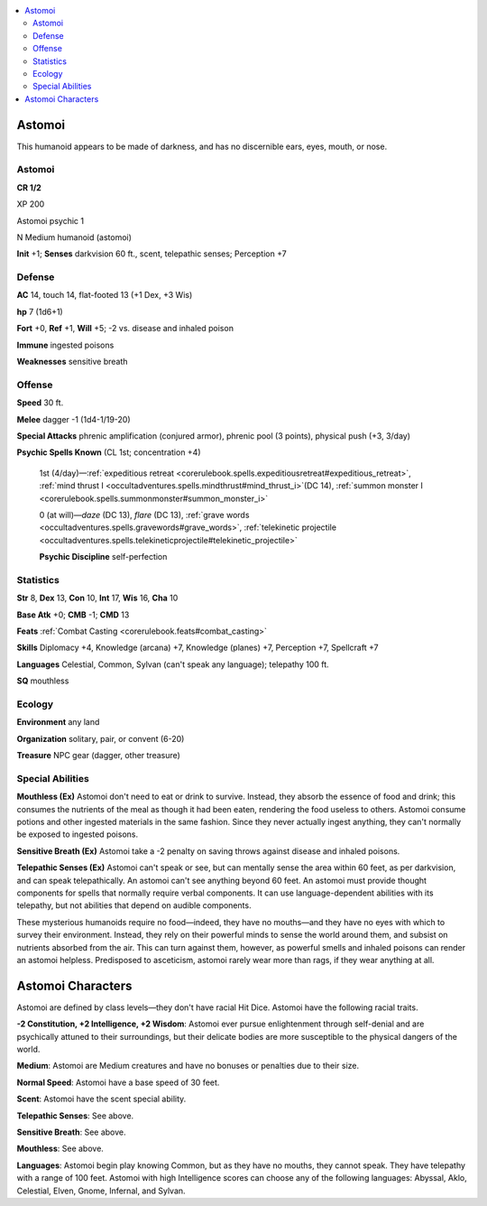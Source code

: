 
.. _`bestiary5.astomoi`:

.. contents:: \ 

.. _`bestiary5.astomoi#astomoi`:

Astomoi
********

This humanoid appears to be made of darkness, and has no discernible ears, eyes, mouth, or nose.

Astomoi
========

**CR 1/2** 

XP 200

Astomoi psychic 1

N Medium humanoid (astomoi)

\ **Init**\  +1; \ **Senses**\  darkvision 60 ft., scent, telepathic senses; Perception +7

.. _`bestiary5.astomoi#defense`:

Defense
========

\ **AC**\  14, touch 14, flat-footed 13 (+1 Dex, +3 Wis)

\ **hp**\  7 (1d6+1)

\ **Fort**\  +0, \ **Ref**\  +1, \ **Will**\  +5; -2 vs. disease and inhaled poison

\ **Immune**\  ingested poisons

\ **Weaknesses**\  sensitive breath

.. _`bestiary5.astomoi#offense`:

Offense
========

\ **Speed**\  30 ft.

\ **Melee**\  dagger -1 (1d4-1/19-20)

\ **Special Attacks**\  phrenic amplification (conjured armor), phrenic pool (3 points), physical push (+3, 3/day)

\ **Psychic Spells Known**\  (CL 1st; concentration +4)

 1st (4/day)—:ref:`expeditious retreat <corerulebook.spells.expeditiousretreat#expeditious_retreat>`\ , :ref:`mind thrust I <occultadventures.spells.mindthrust#mind_thrust_i>`\ (DC 14), :ref:`summon monster I <corerulebook.spells.summonmonster#summon_monster_i>`

 0 (at will)—\ *daze*\  (DC 13), \ *flare*\  (DC 13), :ref:`grave words <occultadventures.spells.gravewords#grave_words>`\ , :ref:`telekinetic projectile <occultadventures.spells.telekineticprojectile#telekinetic_projectile>`

 \ **Psychic Discipline**\  self-perfection

.. _`bestiary5.astomoi#statistics`:

Statistics
===========

\ **Str**\  8, \ **Dex**\  13, \ **Con**\  10, \ **Int**\  17, \ **Wis**\  16, \ **Cha**\  10

\ **Base Atk**\  +0; \ **CMB**\  -1; \ **CMD**\  13

\ **Feats**\  :ref:`Combat Casting <corerulebook.feats#combat_casting>`

\ **Skills**\  Diplomacy +4, Knowledge (arcana) +7, Knowledge (planes) +7, Perception +7, Spellcraft +7

\ **Languages**\  Celestial, Common, Sylvan (can't speak any language); telepathy 100 ft.

\ **SQ**\  mouthless

.. _`bestiary5.astomoi#ecology`:

Ecology
========

\ **Environment**\  any land

\ **Organization**\  solitary, pair, or convent (6-20)

\ **Treasure**\  NPC gear (dagger, other treasure)

.. _`bestiary5.astomoi#special_abilities`:

Special Abilities
==================

\ **Mouthless (Ex)**\  Astomoi don't need to eat or drink to survive. Instead, they absorb the essence of food and drink; this consumes the nutrients of the meal as though it had been eaten, rendering the food useless to others. Astomoi consume potions and other ingested materials in the same fashion. Since they never actually ingest anything, they can't normally be exposed to ingested poisons.

\ **Sensitive Breath (Ex)**\  Astomoi take a -2 penalty on saving throws against disease and inhaled poisons.

\ **Telepathic Senses (Ex)**\  Astomoi can't speak or see, but can mentally sense the area within 60 feet, as per darkvision, and can speak telepathically. An astomoi can't see anything beyond 60 feet. An astomoi must provide thought components for spells that normally require verbal components. It can use language-dependent abilities with its telepathy, but not abilities that depend on audible components.

These mysterious humanoids require no food—indeed, they have no mouths—and they have no eyes with which to survey their environment. Instead, they rely on their powerful minds to sense the world around them, and subsist on nutrients absorbed from the air. This can turn against them, however, as powerful smells and inhaled poisons can render an astomoi helpless. Predisposed to asceticism, astomoi rarely wear more than rags, if they wear anything at all.

.. _`bestiary5.astomoi#astomoi_characters`:

Astomoi Characters
*******************

Astomoi are defined by class levels—they don't have racial Hit Dice. Astomoi have the following racial traits.

\ **-2 Constitution, +2 Intelligence, +2 Wisdom**\ : Astomoi ever pursue enlightenment through self-denial and are psychically attuned to their surroundings, but their delicate bodies are more susceptible to the physical dangers of the world.

\ **Medium**\ : Astomoi are Medium creatures and have no bonuses or penalties due to their size.

\ **Normal Speed**\ : Astomoi have a base speed of 30 feet.

\ **Scent**\ : Astomoi have the scent special ability.

\ **Telepathic Senses**\ : See above.

\ **Sensitive Breath**\ : See above.

\ **Mouthless**\ : See above.

\ **Languages**\ : Astomoi begin play knowing Common, but as they have no mouths, they cannot speak. They have telepathy with a range of 100 feet. Astomoi with high Intelligence scores can choose any of the following languages: Abyssal, Aklo, Celestial, Elven, Gnome, Infernal, and Sylvan.

